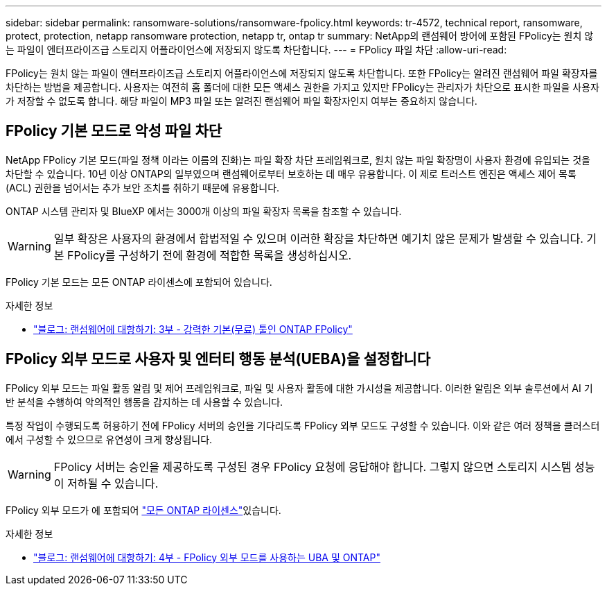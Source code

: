 ---
sidebar: sidebar 
permalink: ransomware-solutions/ransomware-fpolicy.html 
keywords: tr-4572, technical report, ransomware, protect, protection, netapp ransomware protection, netapp tr, ontap tr 
summary: NetApp의 랜섬웨어 방어에 포함된 FPolicy는 원치 않는 파일이 엔터프라이즈급 스토리지 어플라이언스에 저장되지 않도록 차단합니다. 
---
= FPolicy 파일 차단
:allow-uri-read: 


[role="lead"]
FPolicy는 원치 않는 파일이 엔터프라이즈급 스토리지 어플라이언스에 저장되지 않도록 차단합니다. 또한 FPolicy는 알려진 랜섬웨어 파일 확장자를 차단하는 방법을 제공합니다. 사용자는 여전히 홈 폴더에 대한 모든 액세스 권한을 가지고 있지만 FPolicy는 관리자가 차단으로 표시한 파일을 사용자가 저장할 수 없도록 합니다. 해당 파일이 MP3 파일 또는 알려진 랜섬웨어 파일 확장자인지 여부는 중요하지 않습니다.



== FPolicy 기본 모드로 악성 파일 차단

NetApp FPolicy 기본 모드(파일 정책 이라는 이름의 진화)는 파일 확장 차단 프레임워크로, 원치 않는 파일 확장명이 사용자 환경에 유입되는 것을 차단할 수 있습니다. 10년 이상 ONTAP의 일부였으며 랜섬웨어로부터 보호하는 데 매우 유용합니다. 이 제로 트러스트 엔진은 액세스 제어 목록(ACL) 권한을 넘어서는 추가 보안 조치를 취하기 때문에 유용합니다.

ONTAP 시스템 관리자 및 BlueXP 에서는 3000개 이상의 파일 확장자 목록을 참조할 수 있습니다.


WARNING: 일부 확장은 사용자의 환경에서 합법적일 수 있으며 이러한 확장을 차단하면 예기치 않은 문제가 발생할 수 있습니다. 기본 FPolicy를 구성하기 전에 환경에 적합한 목록을 생성하십시오.

FPolicy 기본 모드는 모든 ONTAP 라이센스에 포함되어 있습니다.

.자세한 정보
* https://www.netapp.com/blog/fighting-ransomware-tools/["블로그: 랜섬웨어에 대항하기: 3부 - 강력한 기본(무료) 툴인 ONTAP FPolicy"^]




== FPolicy 외부 모드로 사용자 및 엔터티 행동 분석(UEBA)을 설정합니다

FPolicy 외부 모드는 파일 활동 알림 및 제어 프레임워크로, 파일 및 사용자 활동에 대한 가시성을 제공합니다. 이러한 알림은 외부 솔루션에서 AI 기반 분석을 수행하여 악의적인 행동을 감지하는 데 사용할 수 있습니다.

특정 작업이 수행되도록 허용하기 전에 FPolicy 서버의 승인을 기다리도록 FPolicy 외부 모드도 구성할 수 있습니다. 이와 같은 여러 정책을 클러스터에서 구성할 수 있으므로 유연성이 크게 향상됩니다.


WARNING: FPolicy 서버는 승인을 제공하도록 구성된 경우 FPolicy 요청에 응답해야 합니다. 그렇지 않으면 스토리지 시스템 성능이 저하될 수 있습니다.

FPolicy 외부 모드가 에 포함되어 link:https://docs.netapp.com/us-en/ontap/system-admin/manage-licenses-concept.html["모든 ONTAP 라이센스"^]있습니다.

.자세한 정보
* https://www.netapp.com/blog/fighting-ransomware-ontap-fpolicy/["블로그: 랜섬웨어에 대항하기: 4부 - FPolicy 외부 모드를 사용하는 UBA 및 ONTAP"^]


